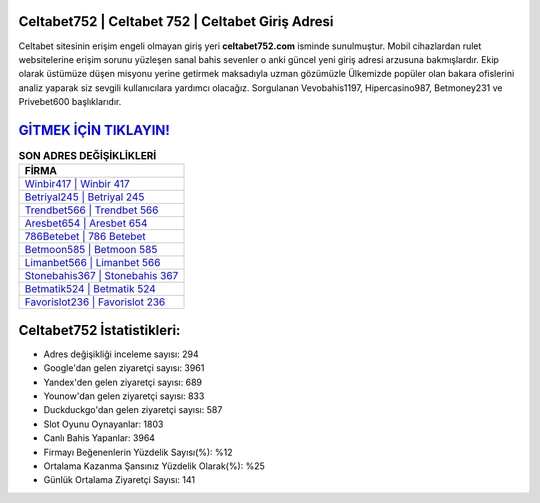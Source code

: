 ﻿Celtabet752 | Celtabet 752 | Celtabet Giriş Adresi
===================================

.. image:: images/celtabet-giris.jpg
   :width: 600
   
Celtabet sitesinin erişim engeli olmayan giriş yeri **celtabet752.com** isminde sunulmuştur. Mobil cihazlardan rulet websitelerine erişim sorunu yüzleşen sanal bahis sevenler o anki güncel yeni giriş adresi arzusuna bakmışlardır. Ekip olarak üstümüze düşen misyonu yerine getirmek maksadıyla uzman gözümüzle Ülkemizde popüler olan  bakara ofislerini analiz yaparak siz sevgili kullanıcılara yardımcı olacağız. Sorgulanan Vevobahis1197, Hipercasino987, Betmoney231 ve Privebet600 başlıklarıdır.

`GİTMEK İÇİN TIKLAYIN! <https://uclck.me/gonow>`_
==============

.. list-table:: **SON ADRES DEĞİŞİKLİKLERİ**
   :widths: 100
   :header-rows: 1

   * - FİRMA
   * - `Winbir417 | Winbir 417 <winbir417-winbir-417-winbir-giris-adresi.html>`_
   * - `Betriyal245 | Betriyal 245 <betriyal245-betriyal-245-betriyal-giris-adresi.html>`_
   * - `Trendbet566 | Trendbet 566 <trendbet566-trendbet-566-trendbet-giris-adresi.html>`_	 
   * - `Aresbet654 | Aresbet 654 <aresbet654-aresbet-654-aresbet-giris-adresi.html>`_	 
   * - `786Betebet | 786 Betebet <786betebet-786-betebet-betebet-giris-adresi.html>`_ 
   * - `Betmoon585 | Betmoon 585 <betmoon585-betmoon-585-betmoon-giris-adresi.html>`_
   * - `Limanbet566 | Limanbet 566 <limanbet566-limanbet-566-limanbet-giris-adresi.html>`_	 
   * - `Stonebahis367 | Stonebahis 367 <stonebahis367-stonebahis-367-stonebahis-giris-adresi.html>`_
   * - `Betmatik524 | Betmatik 524 <betmatik524-betmatik-524-betmatik-giris-adresi.html>`_
   * - `Favorislot236 | Favorislot 236 <favorislot236-favorislot-236-favorislot-giris-adresi.html>`_
	 
Celtabet752 İstatistikleri:
===================================	 
* Adres değişikliği inceleme sayısı: 294
* Google'dan gelen ziyaretçi sayısı: 3961
* Yandex'den gelen ziyaretçi sayısı: 689
* Younow'dan gelen ziyaretçi sayısı: 833
* Duckduckgo'dan gelen ziyaretçi sayısı: 587
* Slot Oyunu Oynayanlar: 1803
* Canlı Bahis Yapanlar: 3964
* Firmayı Beğenenlerin Yüzdelik Sayısı(%): %12
* Ortalama Kazanma Şansınız Yüzdelik Olarak(%): %25
* Günlük Ortalama Ziyaretçi Sayısı: 141
